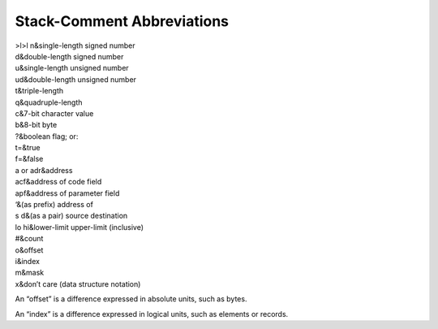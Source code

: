 Stack-Comment Abbreviations
===========================

| >l>l n&single-length signed number
| d&double-length signed number
| u&single-length unsigned number
| ud&double-length unsigned number
| t&triple-length
| q&quadruple-length
| c&7-bit character value
| b&8-bit byte
| ?&boolean flag; or:
| t=&true
| f=&false
| a or adr&address
| acf&address of code field
| apf&address of parameter field
| ‘&(as prefix) address of
| s d&(as a pair) source destination
| lo hi&lower-limit upper-limit (inclusive)
| #&count
| o&offset
| i&index
| m&mask
| x&don’t care (data structure notation)

An “offset” is a difference expressed in absolute units, such as bytes.

An “index” is a difference expressed in logical units, such as elements
or records.
